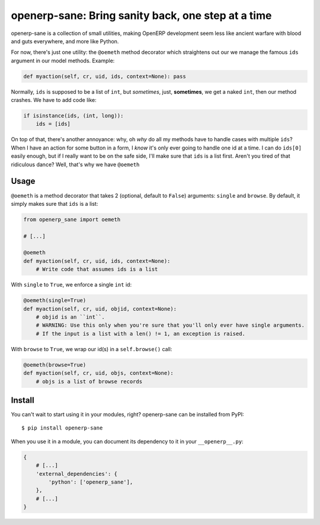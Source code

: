 openerp-sane: Bring sanity back, one step at a time
===================================================

openerp-sane is a collection of small utilities, making OpenERP development seem less like ancient
warfare with blood and guts everywhere, and more like Python.

For now, there's just one utility: the ``@oemeth`` method decorator which straightens out our we
manage the famous ``ids`` argument in our model methods. Example:

.. code-block:: python

    def myaction(self, cr, uid, ids, context=None): pass

Normally, ``ids`` is supposed to be a list of ``int``, but *sometimes*, just, **sometimes**, we get
a naked ``int``, then our method crashes. We have to add code like:

.. code-block:: python

    if isinstance(ids, (int, long)):
        ids = [ids]

On top of that, there's another annoyance: why, oh *why* do all my methods have to handle cases
with multiple ``ids``? When I have an action for some button in a form, I *know* it's only ever
going to handle one id at a time. I can do ``ids[0]`` easily enough, but if I really want to be
on the safe side, I'll make sure that ``ids`` is a list first. Aren't you tired of that ridiculous
dance? Well, that's why we have ``@oemeth``

Usage
-----

``@oemeth`` is a method decorator that takes 2 (optional, default to ``False``) arguments:
``single`` and ``browse``. By default, it simply makes sure that ``ids`` is a list:

.. code-block:: python

    from openerp_sane import oemeth

    # [...]

    @oemeth
    def myaction(self, cr, uid, ids, context=None):
        # Write code that assumes ids is a list

With ``single`` to ``True``, we enforce a single ``int`` id:

.. code-block:: python

    @oemeth(single=True)
    def myaction(self, cr, uid, objid, context=None):
        # objid is an ``int``.
        # WARNING: Use this only when you're sure that you'll only ever have single arguments.
        # If the input is a list with a len() != 1, an exception is raised.

With ``browse`` to ``True``, we wrap our id(s) in a ``self.browse()`` call:

.. code-block:: python

    @oemeth(browse=True)
    def myaction(self, cr, uid, objs, context=None):
        # objs is a list of browse records

Install
-------

You can't wait to start using it in your modules, right? openerp-sane can be installed from PyPI::

    $ pip install openerp-sane

When you use it in a module, you can document its dependency to it in your ``__openerp__.py``:

.. code-block:: python

    {
        # [...]
        'external_dependencies': {
            'python': ['openerp_sane'],
        },
        # [...]
    }
